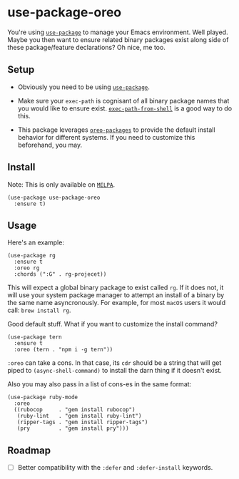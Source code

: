 * use-package-oreo
  :PROPERTIES:
  :CUSTOM_ID: use-package-oreo
  :END:
You're using [[https://github.com/jwiegley/use-package][=use-package=]]
to manage your Emacs environment. Well played. Maybe you then want to
ensure related binary packages exist along side of these package/feature
declarations? Oh nice, me too.

** Setup
   :PROPERTIES:
   :CUSTOM_ID: setup
   :END:

- Obviously you need to be using
  [[https://github.com/jwiegley/use-package][=use-package=]].

- Make sure your =exec-path= is cognisant of all binary package names
  that you would like to ensure exist.
  [[https://github.com/purcell/exec-path-from-shell][=exec-path-from-shell=]]
  is a good way to do this.

- This package leverages
  [[https://github.com/syvlorg/oreo-packages][=oreo-packages=]] to
  provide the default install behavior for different systems. If you
  need to customize this beforehand, you may.

** Install
   :PROPERTIES:
   :CUSTOM_ID: install
   :END:
Note: This is only available on [[https://melpa.org][=MELPA=]].

#+begin_example
  (use-package use-package-oreo
    :ensure t)
#+end_example

** Usage
   :PROPERTIES:
   :CUSTOM_ID: usage
   :END:
Here's an example:

#+begin_example
  (use-package rg
    :ensure t
    :oreo rg
    :chords (":G" . rg-projecet))
#+end_example

This will expect a global binary package to exist called =rg=. If it
does not, it will use your system package manager to attempt an install
of a binary by the same name asyncronously. For example, for most
=macOS= users it would call: =brew install rg=.

Good default stuff. What if you want to customize the install command?

#+begin_example
  (use-package tern
    :ensure t
    :oreo (tern . "npm i -g tern"))
#+end_example

=:oreo= can take a cons. In that case, its =cdr= should be a string that
will get piped to =(async-shell-command)= to install the darn thing if
it doesn't exist.

Also you may also pass in a list of cons-es in the same format:

#+begin_example
  (use-package ruby-mode
    :oreo
    ((rubocop     . "gem install rubocop")
     (ruby-lint   . "gem install ruby-lint")
     (ripper-tags . "gem install ripper-tags")
     (pry         . "gem install pry")))
#+end_example

** Roadmap
   :PROPERTIES:
   :CUSTOM_ID: roadmap
   :END:

- [ ] Better compatibility with the =:defer= and =:defer-install=
  keywords.
